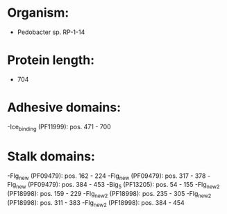 * Organism:
- Pedobacter sp. RP-1-14
* Protein length:
- 704
* Adhesive domains:
-Ice_binding (PF11999): pos. 471 - 700
* Stalk domains:
-Flg_new (PF09479): pos. 162 - 224
-Flg_new (PF09479): pos. 317 - 378
-Flg_new (PF09479): pos. 384 - 453
-Big_5 (PF13205): pos. 54 - 155
-Flg_new_2 (PF18998): pos. 159 - 229
-Flg_new_2 (PF18998): pos. 235 - 305
-Flg_new_2 (PF18998): pos. 311 - 383
-Flg_new_2 (PF18998): pos. 384 - 454

